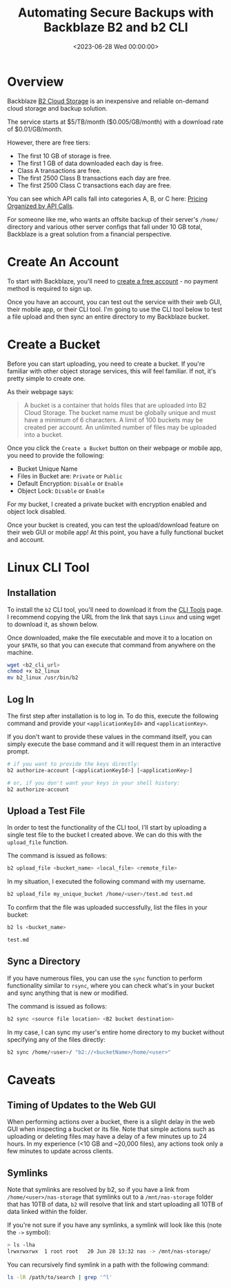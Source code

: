 #+date:        <2023-06-28 Wed 00:00:00>
#+title:       Automating Secure Backups with Backblaze B2 and b2 CLI
#+description: Methodical guide for configuring and utilizing Backblaze B2 cloud storage services to perform reliable and secure offsite data backups.
#+slug:        backblaze-b2
#+filetags:    :cloud-storage:backup:backblaze:

* Overview

Backblaze [[https://www.backblaze.com/b2/cloud-storage.html][B2 Cloud
Storage]] is an inexpensive and reliable on-demand cloud storage and
backup solution.

The service starts at $5/TB/month ($0.005/GB/month) with a download rate
of $0.01/GB/month.

However, there are free tiers:

- The first 10 GB of storage is free.
- The first 1 GB of data downloaded each day is free.
- Class A transactions are free.
- The first 2500 Class B transactions each day are free.
- The first 2500 Class C transactions each day are free.

You can see which API calls fall into categories A, B, or C here:
[[https://www.backblaze.com/b2/b2-transactions-price.html][Pricing
Organized by API Calls]].

For someone like me, who wants an offsite backup of their server's
=/home/= directory and various other server configs that fall under 10
GB total, Backblaze is a great solution from a financial perspective.

* Create An Account

To start with Backblaze, you'll need to
[[https://www.backblaze.com/b2/sign-up.html][create a free account]] -
no payment method is required to sign up.

Once you have an account, you can test out the service with their web
GUI, their mobile app, or their CLI tool. I'm going to use the CLI tool
below to test a file upload and then sync an entire directory to my
Backblaze bucket.

* Create a Bucket

Before you can start uploading, you need to create a bucket. If you're
familiar with other object storage services, this will feel familiar. If
not, it's pretty simple to create one.

As their webpage says:

#+begin_quote
A bucket is a container that holds files that are uploaded into B2 Cloud
Storage. The bucket name must be globally unique and must have a minimum
of 6 characters. A limit of 100 buckets may be created per account. An
unlimited number of files may be uploaded into a bucket.
#+end_quote

Once you click the =Create a Bucket= button on their webpage or mobile
app, you need to provide the following:

- Bucket Unique Name
- Files in Bucket are: =Private= or =Public=
- Default Encryption: =Disable= or =Enable=
- Object Lock: =Disable= or =Enable=

For my bucket, I created a private bucket with encryption enabled and
object lock disabled.

Once your bucket is created, you can test the upload/download feature on
their web GUI or mobile app! At this point, you have a fully functional
bucket and account.

* Linux CLI Tool

** Installation

To install the =b2= CLI tool, you'll need to download it from the
[[https://www.backblaze.com/docs/cloud-storage-command-line-tools][CLI
Tools]] page. I recommend copying the URL from the link that says
=Linux= and using wget to download it, as shown below.

Once downloaded, make the file executable and move it to a location on
your =$PATH=, so that you can execute that command from anywhere on the
machine.

#+begin_src sh
wget <b2_cli_url>
chmod +x b2_linux
mv b2_linux /usr/bin/b2
#+end_src

** Log In

The first step after installation is to log in. To do this, execute the
following command and provide your =<applicationKeyId>= and
=<applicationKey>=.

If you don't want to provide these values in the command itself, you can
simply execute the base command and it will request them in an
interactive prompt.

#+begin_src sh
# if you want to provide the keys directly:
b2 authorize-account [<applicationKeyId>] [<applicationKey>]

# or, if you don't want your keys in your shell history:
b2 authorize-account
#+end_src

** Upload a Test File

In order to test the functionality of the CLI tool, I'll start by
uploading a single test file to the bucket I created above. We can do
this with the =upload_file= function.

The command is issued as follows:

#+begin_src sh
b2 upload_file <bucket_name> <local_file> <remote_file>
#+end_src

In my situation, I executed the following command with my username.

#+begin_src sh
b2 upload_file my_unique_bucket /home/<user>/test.md test.md
#+end_src

To confirm that the file was uploaded successfully, list the files in
your bucket:

#+begin_src sh
b2 ls <bucket_name>
#+end_src

#+begin_src txt
test.md
#+end_src

** Sync a Directory

If you have numerous files, you can use the =sync= function to perform
functionality similar to =rsync=, where you can check what's in your
bucket and sync anything that is new or modified.

The command is issued as follows:

#+begin_src sh
b2 sync <source file location> <B2 bucket destination>
#+end_src

In my case, I can sync my user's entire home directory to my bucket
without specifying any of the files directly:

#+begin_src sh
b2 sync /home/<user>/ "b2://<bucketName>/home/<user>"
#+end_src

* Caveats

** Timing of Updates to the Web GUI

When performing actions over a bucket, there is a slight delay in the
web GUI when inspecting a bucket or its file. Note that simple actions
such as uploading or deleting files may have a delay of a few minutes up
to 24 hours. In my experience (<10 GB and ~20,000 files), any actions
took only a few minutes to update across clients.

** Symlinks

Note that symlinks are resolved by b2, so if you have a link from
=/home/<user>/nas-storage= that symlinks out to a =/mnt/nas-storage=
folder that has 10TB of data, =b2= will resolve that link and start
uploading all 10TB of data linked within the folder.

If you're not sure if you have any symlinks, a symlink will look like
this (note the =->= symbol):

#+begin_src sh
> ls -lha
lrwxrwxrwx  1 root root   20 Jun 28 13:32 nas -> /mnt/nas-storage/
#+end_src

You can recursively find symlink in a path with the following command:

#+begin_src sh
ls -lR /path/to/search | grep '^l'
#+end_src
